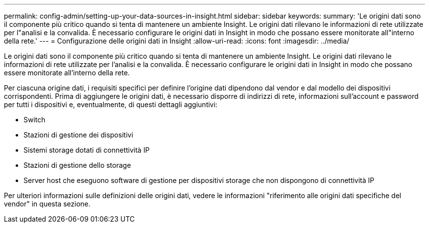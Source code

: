 ---
permalink: config-admin/setting-up-your-data-sources-in-insight.html 
sidebar: sidebar 
keywords:  
summary: 'Le origini dati sono il componente più critico quando si tenta di mantenere un ambiente Insight. Le origini dati rilevano le informazioni di rete utilizzate per l"analisi e la convalida. È necessario configurare le origini dati in Insight in modo che possano essere monitorate all"interno della rete.' 
---
= Configurazione delle origini dati in Insight
:allow-uri-read: 
:icons: font
:imagesdir: ../media/


[role="lead"]
Le origini dati sono il componente più critico quando si tenta di mantenere un ambiente Insight. Le origini dati rilevano le informazioni di rete utilizzate per l'analisi e la convalida. È necessario configurare le origini dati in Insight in modo che possano essere monitorate all'interno della rete.

Per ciascuna origine dati, i requisiti specifici per definire l'origine dati dipendono dal vendor e dal modello dei dispositivi corrispondenti. Prima di aggiungere le origini dati, è necessario disporre di indirizzi di rete, informazioni sull'account e password per tutti i dispositivi e, eventualmente, di questi dettagli aggiuntivi:

* Switch
* Stazioni di gestione dei dispositivi
* Sistemi storage dotati di connettività IP
* Stazioni di gestione dello storage
* Server host che eseguono software di gestione per dispositivi storage che non dispongono di connettività IP


Per ulteriori informazioni sulle definizioni delle origini dati, vedere le informazioni "riferimento alle origini dati specifiche del vendor" in questa sezione.
